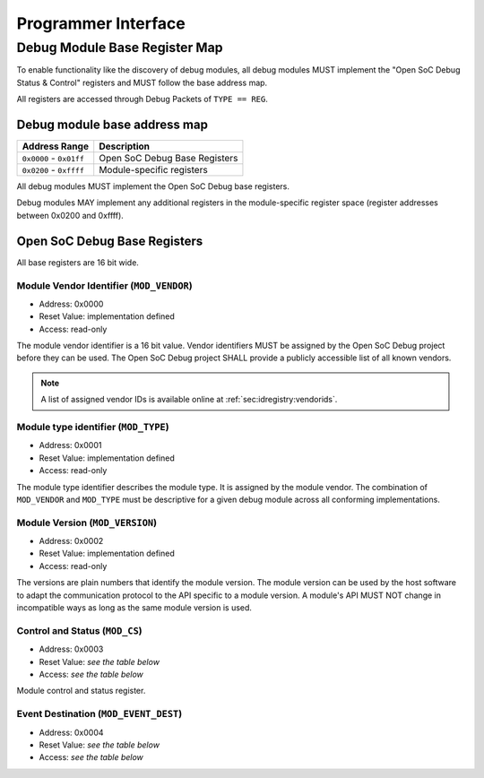 ********************
Programmer Interface
********************

.. _sec:spec:api:base_register_map:

Debug Module Base Register Map
==============================


To enable functionality like the discovery of debug modules, all debug modules MUST implement the "Open SoC Debug Status & Control" registers and MUST follow the base address map.

All registers are accessed through Debug Packets of ``TYPE == REG``.


Debug module base address map
-----------------------------

+---------------------------+-----------------------------------+
| Address Range             | Description                       |
+===========================+===================================+
| ``0x0000`` - ``0x01ff``   | Open SoC Debug Base Registers     |
+---------------------------+-----------------------------------+
| ``0x0200`` - ``0xffff``   | Module-specific registers         |
+---------------------------+-----------------------------------+

All debug modules MUST implement the Open SoC Debug base registers.

Debug modules MAY implement any additional registers in the module-specific register space (register addresses between 0x0200 and 0xffff).

Open SoC Debug Base Registers
-----------------------------

All base registers are 16 bit wide.

.. tabularcolumns:: |p{\dimexpr 0.20\linewidth-2\tabcolsep}|p{\dimexpr 0.30\linewidth-2\tabcolsep}|p{\dimexpr 0.50\linewidth-2\tabcolsep}|
.. flat-table:: Open SoC Debug base register map
  :widths: 2 3 5
  :header-rows: 1

  * - address
    - name
    - description

  * - 0x0000
    - ``MOD_VENDOR``
    - module vendor

  * - 0x0001
    - ``MOD_TYPE``
    - module type identifier

  * - 0x0002
    - ``MOD_VERSION``
    - module version

  * - 0x0003
    - ``MOD_CS``
    - module control and status

  * - 0x0004
    - ``MOD_EVENT_DEST``
    - destination of debug events


Module Vendor Identifier (``MOD_VENDOR``)
^^^^^^^^^^^^^^^^^^^^^^^^^^^^^^^^^^^^^^^^^
- Address: 0x0000
- Reset Value: implementation defined
- Access: read-only

The module vendor identifier is a 16 bit value.
Vendor identifiers MUST be assigned by the Open SoC Debug project before they can be used.
The Open SoC Debug project SHALL provide a publicly accessible list of all known vendors.

.. note::
  A list of assigned vendor IDs is available online at :ref:`sec:idregistry:vendorids`.


Module type identifier (``MOD_TYPE``)
^^^^^^^^^^^^^^^^^^^^^^^^^^^^^^^^^^^
- Address: 0x0001
- Reset Value: implementation defined
- Access: read-only

The module type identifier describes the module type.
It is assigned by the module vendor.
The combination of ``MOD_VENDOR`` and ``MOD_TYPE`` must be descriptive for a given debug module across all conforming implementations.

Module Version (``MOD_VERSION``)
^^^^^^^^^^^^^^^^^^^^^^^^^^^^^^^^
- Address: 0x0002
- Reset Value: implementation defined
- Access: read-only

The versions are plain numbers that identify the module version.
The module version can be used by the host software to adapt the communication protocol to the API specific to a module version.
A module's API MUST NOT change in incompatible ways as long as the same module version is used.

Control and Status (``MOD_CS``)
^^^^^^^^^^^^^^^^^^^^^^^^^^^^^^^
- Address: 0x0003
- Reset Value: *see the table below*
- Access: *see the table below*

Module control and status register.

.. tabularcolumns:: |p{\dimexpr 0.10\linewidth-2\tabcolsep}|p{\dimexpr 0.30\linewidth-2\tabcolsep}|p{\dimexpr 0.10\linewidth-2\tabcolsep}|p{\dimexpr 0.10\linewidth-2\tabcolsep}|p{\dimexpr 0.40\linewidth-2\tabcolsep}|
.. flat-table:: Field Reference: ``MOD_CS``
  :widths: 1 3 1 1 4
  :header-rows: 1

  * - Bit(s)
    - Field
    - Access
    - Reset Value
    - Description

  * - 15:1
    - ``RESERVED``
    - r/w
    - 0x0
    - **Reserved for future use**

      This field is reserved for future use.
      Implementations MUST ignore the contents of this field.

  * - 0
    - ``MOD_CS_ACTIVE``
    - r/w
    - 0b0
    - **Activate or stall the debug module**

      **0b0: Module is stalled**
        The module is stalled.
        A stalled module MAY NOT send any debug events, i.e. packets of ``TYPE == EVENT``.

      **0b1: Module is active**
        The module is active.
        An active event MAY send debug events, i.e. packets of ``TYPE == EVENT``.


Event Destination (``MOD_EVENT_DEST``)
^^^^^^^^^^^^^^^^^^^^^^^^^^^^^^^^^^^^^^
- Address: 0x0004
- Reset Value: *see the table below*
- Access: *see the table below*

.. tabularcolumns:: |p{\dimexpr 0.10\linewidth-2\tabcolsep}|p{\dimexpr 0.30\linewidth-2\tabcolsep}|p{\dimexpr 0.10\linewidth-2\tabcolsep}|p{\dimexpr 0.10\linewidth-2\tabcolsep}|p{\dimexpr 0.40\linewidth-2\tabcolsep}|
.. flat-table:: Field Reference: ``MOD_EVENT_DEST``
  :widths: 1 3 1 1 4
  :header-rows: 1

  * - Bit(s)
    - Field
    - Access
    - Reset Value
    - Description

  * - 15:10
    - ``RESERVED``
    - r/w
    - 0x0
    - **Reserved for future use**

      This field is reserved for future use.
      Implementations MUST ignore the contents of this field.

  * - 9:0
    - ``MOD_EVENT_DEST_ADDR``
    - r/w
    - 0x0
    - **Event Packet Destination**

      Address of the module in the Debug Interconnect to which all event packets (``TYPE == EVENT``) should be sent.

      Changing the destination address MAY not take immediate effect, but MUST take effect soon after it has been set (e.g. after a buffer has been cleared).
      The exact timing behavior is implementation-defined.
